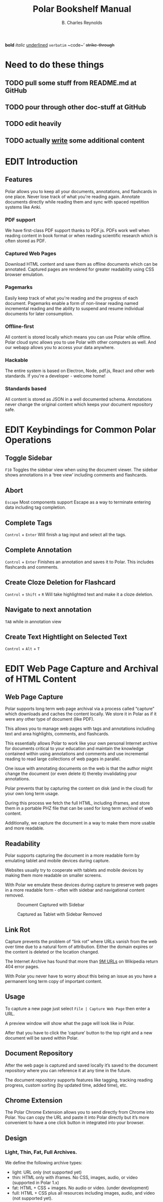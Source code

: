 #+TODO: TODO(t) | DONE(d)
#+TODO: WRITE(w) EDIT(e) | REVIEW(r) GOOD(g)
#+TITLE: Polar Bookshelf Manual
#+AUTHOR: B. Charles Reynolds

#+BEGIN_ORGREF
*bold*
/italic/
_underlined_
=verbatim=
~code~’
+strike-through+
#+END_ORGREF

* Need to do these things
** TODO pull some stuff from README.md at GitHub
** TODO pour through other doc-stuff at GitHub
** TODO edit *heavily*
** TODO actually _write_ some additional content


* EDIT Introduction
** Features

Polar allows you to keep all your documents, annotations, and flashcards in one place. Never lose track of what you're reading again. Annotate documents directly while reading them and sync with spaced repetition systems like Anki.

*** PDF support

We have first-class PDF support thanks to PDF.js. PDFs work well when reading content in book format or when reading scientific research which is often stored as PDF.

*** Captured Web Pages

Download HTML content and save them as offline documents which can be annotated. Captured pages are rendered for greater readability using CSS browser emulation.

*** Pagemarks

Easily keep track of what you're reading and the progress of each document. Pagemarks enable a form of non-linear reading named incremental reading and the ability to suspend and resume individual documents for later consumption.

*** Offline-first

All content is stored locally which means you can use Polar while offline. Polar cloud sync allows you to use Polar with other computers as well. And our webapp allows you to access your data anywhere.

*** Hackable

The entire system is based on Electron, Node, pdf.js, React and other web standards. If you're a developer - welcome home!

*** Standards based

All content is stored as JSON in a well documented schema. Annotations never change the original content which keeps your document repository safe.


* EDIT Keybindings for Common Polar Operations

** Toggle Sidebar

 =F10= Toggles the sidebar view when using the document viewer. The sidebar shows annotations in a ‘tree view’ including comments and flashcards.

** Abort

 =Escape= Most components support Escape as a way to terminate entering data including tag completion.

** Complete Tags

 =Control= + =Enter= Will finish a tag input and select all the tags.

** Complete Annotation

 =Control= + =Enter= Finishes an annotation and saves it to Polar. This includes flashcards and comments.

** Create Cloze Deletion for Flashcard

 =Control= + =Shift= + =R= Will take highlighted text and make it a cloze deletion.

** Navigate to next annotation

 =TAB= while in annotation view

** Create Text Hightlight on Selected Text

 =Control= + =Alt= + =T=


* EDIT Web Page Capture and Archival of HTML Content

** Web Page Capture

 Polar supports long term web page archival via a process called “capture” which downloads and caches the content locally. We store it in Polar as if it were any other type of document (like PDF).

 This allows you to manage web pages with tags and annotations including text and area highlights, comments, and flashcards.

 This essentially allows Polar to work like your own personal Internet archive for documents critical to your education and maintain the knowledge contained within using annotations and comments and use incremental reading to read large collections of web pages in parallel.

 One issue with annotating documents on the web is that the author might change the document (or even delete it) thereby invalidating your annotations.

 Polar prevents that by capturing the content on disk (and in the cloud) for your own long term usage.

 During this process we fetch the full HTML, including iframes, and store them in a portable PHZ file that can be used for long term archival of web content.

 Additionally, we capture the document in a way to make them more usable and more readable.

 [[./capture-preview-narrow.png]]

** Readability

 Polar supports capturing the document in a more readable form by emulating tablet and mobile devices during capture.

 Websites usually try to cooperate with tablets and mobile devices by making them more readable on smaller screens.

 With Polar we emulate these devices during capture to preserve web pages in a more readable form - often with sidebar and navigational content removed.

 #+CAPTION: Document Captured with Sidebar
 [[./readability-example-bad-narrow.png]]

 #+CAPTION: Captured as Tablet with Sidebar Removed
 [[./readability-example-good-narrow.png]]

** Link Rot

 Capture prevents the problem of “link rot” where URLs vanish from the web over time due to a natural form of attribution. Either the domain expires or the content is deleted or the location changed.

 The Internet Archive has found that more than [[https://blog.archive.org/2018/10/01/more-than-9-million-broken-links-on-wikipedia-are-now-rescued/][9M URLs]] on Wikipedia return 404 error pages.

 With Polar you never have to worry about this being an issue as you have a permanent long term copy of important content.

** Usage

 To capture a new page just select =File | Capture Web Page= then enter a URL.

 A preview window will show what the page will look like in Polar.

 After that you have to click the ‘capture’ button to the top right and a new document will be saved within Polar.

** Document Repository

 After the web page is captured and saved locally it’s saved to the document repository where you can reference it at any time in the future.

 The document repository supports features like tagging, tracking reading progress, custom sorting (by updated time, added time), etc.

 [[./document-repository-narrow.png]]

** Chrome Extension

 The Polar Chrome Extension allows you to send directly from Chrome into Polar. You can copy the URL and paste it into Polar directly but it’s more convenient to have a one click button in integrated into your browser.

** Design

*** Light, Thin, Fat, Full Archives.

 We define the following archive types:

 - light: URL only (not supported yet)
 - thin: HTML only with iframes. No CSS, images, audio, or video (supported in Polar 1.x)
 - fat: HTML + CSS + images. No audio or video. (under development)
 - full: HTML + CSS plus all resources including images, audio, and video (not supported yet).

** Why not use a standard format.

I would have loved to. I didn’t want to build a document format and spend months doing so.

We’re lucky captured pages work AT ALL.

*** What are the challenges of creating a portable HTML archive that mandates something custom.

 - CORS access policies prevent the content being access programmatically for things like screenshots.
 - CORS prevents loading resources from our origin and the target origin

*** Why not MHTML

 - Firefox doesn’t support MHTML
 - MHTML doesn’t support images
 - We can’t extend it, fix bugs in it, etc.

*** Why not WARC

 - Chrome can’t replace an HTTP response while it’s served. Only send a redirect. This means that you end up building a loader ANYWAY which is 90% of the requirements for Polar.
 - WARC doesn’t support compression settings for individual entries. We only STORE images/video for performance and storage gains.
 - With WARC the full HTTP request would need to be replayed. With our content capture we’re able to use in-browser assets and cache to rebuild the page.
 - We also cleanup and strip javavascript.
 - WARC would only represent the storage, not the extraction. It might be possible to WRITE WARC or have export to WARC though.


* EDIT Bulk Import

Polar allows you to bulk import one or more PDFs from a directory on you local disk and imports them into your repository.

If you have cloud sync enabled they’re automatically imported into the cloud.

Multiple files can be imported by selecting more than one.

** Metadata

 We attempt to extract metadata from the PDF - specifically the document title.

 If no metadata is available we revert to the filename as the title (including extension).

** Limitations

 - We do not currently (2018-01-25) support recursively adding directories.

 - We do not currently (2018-01-25) support DOI metadata extraction for PDFs. This is something we’re actively investigating including DOI/arxiv metadata resolution using public APIs.


* EDIT Annotation Sidebar

The annotation sidebar in Polar shows a list of highlights, comments and flashcards associated with a specific document.

This allows you to create, edit, and delete annotations for a specific document and view all annotations in one central location.

[[./annotation-sidebar.png]]


* EDIT Incremental Reading

Incremental reading is a strategy around suspending and resuming reading of a document over time. Reading the documents in chunks and coming back to the document at any future point in time.

Wikipedia has a good overview of [[https://en.wikipedia.org/wiki/Incremental_reading][incremental reading]]

#+BEGIN_QUOTE
  Incremental reading is a software-assisted method for learning and retaining information from reading, helping with the creation of flashcards out of electronic articles read in portions inside a prioritized reading list.

  It is particularly targeted to people who are trying to learn for life a large amount of information, particularly if that information comes from various sources.

  “Incremental reading” means “reading in portions”. Instead of a linear reading of articles one at a time, the method works by keeping a large reading list of electronic articles or books (often dozens or hundreds of them) and reading parts of several articles in each session. Articles in the reading list are prioritized by the user.

  In the course of reading, key points of articles are broken up into flashcards, which are then learned and reviewed over an extended period of time with the help of a spaced repetition algorithm.
#+END_QUOTE

Incremental reading in Polar is implemented with the use of “pagemarks” which allow the user to mark regions of the document as read.

You can think of a pagemark as a kind of ‘sectioned bookmark’. A pagemark has a start and an end so that you know which part of the book has been read.

Pagemarks allow suspend and resume of reading for weeks and months in the future until you’re ready to resume, without losing your place.

Pagemarks are contrasted with bookmarks in that a bookmark is only a simple pointer.

Pagemarks allow you to specify a range, or multiple ranges. Additionally, pagemarks are used to keep track of the total progress of the document and to sort documents in the document repository by their reading progress..

#CAPTION:Screenshot showing a document with 4 pagemarks
[[./annotations-shadow.png]]

** Create Pagemark to Point

 When you right click and select “Create Pagemark to Point” Polar creates pagemarks over all previous pages up until the previous pagemark (or the beginning) of the document.

 This enables you to import a book which you’ve been reading and mark multiple pages as read so that you can now just use Polar to track your pgoress.

 For example, if you have a 300 page book, and you’ve read pages 1-200 you can just jump to page 200 and “Create Pagemark to Point” and pagemarks will be created across all previous pages.

 You can still pagemark the current page by selecting “Create Pagemark Box” to or run “Control Alt N” to mark just the current page.

** Create Pagemark Box.

 When you right click and select “Create Pagemark Box” Polar creates a single pagemark box which you can resize and drag to cover parts of the page you’ve read.

 This is useful when the document has multiple columns and you want to mark a single column.

** Usage

 Pagemarks can be created with either the keyboard of the mouse.

 When working with a document you can simply right click and “Create Pagemark at Point” which will create a pagemark on the current page to the current mouse position.

** Linux / Windows key bindings

 - =Control Alt N= - create a new pagemark on the current page
 - =Control Alt click= - create a pagemark on the page up until the current mouse click
 - =Control Alt E= - erase the current pagemark

** MacOS Key bindings

 - =Meta-Command N= - create a new pagemark on the current page
 - =Meta-Command click= - create a pagemark on the page up until the current mouse click
 - =Meta-Command E= - erase the current pagemark



* EDIT Device Sync

Polar supports two main types of data sync to keep your data transferred and synchronized between your devices - cloud sync and git sync.

If you’re only using your local machine you don’t really need to use device sync.

IF you have a laptop, desktop, or work machine, and routinely go back and forth then using device sync might be for you.

** Cloud Sync

 Polar supports synchronizing the storage of your documents and annotations (known as our datastore) with the cloud and synchronizing data across computers.

 Cloud sync is near real-time and actively pushes updates to your other devices so that when you change computers your documents are already up to date - no waiting (assuming your computer is active at the time).

*** Backed by Firebase

  Polar cloud sync is backed by Google’s Firebase. You can read about the design in this [[https://getpolarized.io/2019/01/03/building-cloud-sync-on-google-firebase.html][blog post in the cloud sync infrastructure]].

*** Security and Permissions

  All documents in Polar are only available to your account and we use Google Firebase access control credentials to block unauthorized users (anyone other than you).

*** Future Features

  Additionally, cloud sync was specifically designed to support additional features in the future including mobile, selective replication online collaboration, and other exciting new capabilities.

  Selective replication is something we plan on adding in Q1 2019 and allows you to keep the majority if your documents in the cloud and selectively fetch them when necessary.

  This enables users with massive repositories to free up disk space by keeping most of their data in the cloud.

*** Pricing

  Right now cloud sync is free for all users. We plan on making Polar cloud sync free for 95% users and the remaining 5% have the added benefit of supporting Polar with their monthly subscription fee.

  We expect cloud sync to cost $7.99 per month for users with the largest document repository.
** Git Sync

 Polar supports synchronizing the storage of your documents and annotations (known as your datastore) into git since Polar just stores JSON files directly and the underlying PDFs are immutable.

 We still recommend using [[./Polar-CloudSync.org][cloud sync]] for most users as it supports a much greater feature set and is vastly easier to use.

 However, if you’re already familiar with git, it’s nice to have a secondary backup. Additionally, git sync allows you to diff and work with the files directly.

 The main polar developers keep their =.polar= directory in git for this purpose.

*** Incompatibility

  Right now git sync and cloud sync are compatible but they might not be at a future point in time. Specifically, the selective sync issue will not be compatible with git since files are removed but may be selectively restored.

  Selective sync allows you to selectively replicate files locally that are actively being used and keep the rest of your repository in the cloud.

*** Usage

  Just add your =.polar= directory to git via =git init= and use the normal git flow.

  Just make sure that if you do a =git pull= that you first stop Polar as you could corrupt documents as Polar isn’t yet smart enough to do a differential reload when docs change while Polar is running.
** 3rd Party Sync

DO NOT use a 3rd party sync framework like Dropbox, SpiderOak, etc.

Polar is not designed for this use case and it’s possible to corrupt your Polar data.

Polar cloud sync is optimized for use with Polar. Dropbox and other 3rd party sync systems introduce data write race conditions that can lead to corruption.

Additionally, the design for cloud sync supports more features and functionality than 3rd parties. We haven’t enabled some of these features yet but will be doing so in Q1 2019.



* EDIT Indexes
** Frequently Asked Questions
*** How do I support Polar?

  We have an Open Collective setup to allow donations.

*** How do I import my existing data?

  If you have a large number of PDF files that you would like to import you can select File | Import and select multiple files and they will all be imported into your repository.

  This process is fairly quick taking about 1 minute per 100-200MB.

*** Where is my data kept?

  Your data is kept in a .polar directory in your home dir.

  This changes between platforms depending if you’re on Windows, MacOS or Linux.

  You can find out the exact directory by going to Help | About.

*** Polar is awesome!

  That’s not really a question but we agree completely.

*** Why is Polar using so much disk space?

  The Polar disk repository is actually amazingly efficient in terms of disk usage however the operating system sometimes misreports the total usage.

  The main culprit is our .backup directories which are used when performing cloud syncs. We generally keep one per day for every initial sync (though we might keep more in the future).

  These contain a full backup/snapshot of your disk repository at the time it was created (once per day).

  However, these use what are called ‘hard links’ where we ‘link’ the same files together and they appear in two places on the filesystem but they’re actually the same file.

  If you have 10 hard links to 1 file, and you count the bytes used, some tools report 10x the actual space.

  However, we’re actually using very little more than the original file size sync the data is actually the same.

  They’re basically just alternative for the same underlying file.

*** Why can’t I open files directly?

  Polar has somewhat strict data requirements for the files it’s managing. The goal of Polar is to keep your data for as long as it’s valuable to you so we need to make sure it’s always consistent.

  By using a dedicated data directory we can avoid accidental deletions, and mutations of files.

  Additionally, since all your data is now in one place, we can support features like cloud sync, filesystem consistency checks, sharing, etc.

  Some of these features aren’t implemented yet but are on the roadmap.

*** How do I sync to Anki

  https://getpolarized.io/docs/anki-sync-for-spaced-repetition.html

*** Can I export data from Polar?

  Yes. The PDF and PHZ (web capture) files are in your stash directory in your local datastore. You can just copy them out if you wish to export.

  The annotations are another issue.

  We have exporters for annotations which can be run per document and are located in the annotation sidebar.

*** What characters are supported in tags?

  Polar documents can be tagged for classification and management. This allows you to filter the document repository for specific tags.

  Right now we use the twitter-text library to determine if a tag is valid.

  This is somewhat constrained as characters like ‘#’ and ‘-‘ are not supported.

  International characters and any character that can be supported as part of Twitter hashtags are supported within Polar.

  We DID extend the framework to support ‘:’ so that we could have typed tags.

  The idea was to be compatible with external systems so that data exported from Polar was compatible.

  We might revisit supporting extended tags in the future with additional characters but just issue warnings that these tags aren’t supported on all platforms.

*** Do you have any plans to support ePub format?

  Yes. But not in the short term. Check out our notes on ePub.

*** How do I build and run from source?

  Polar is VERY easy to compile from source. Polar is based on Typescript, Electron, and other important dependencies so these must be fetched first.
  Install NodeJS + npm

  First, install the lasted version of NodeJS and npm for your platform. At the time of this writing we’re using the 10.x series to build Polar.
  Build from Source

  First, fetch the latest version of Polar from git then run:

  npm install

  Make sure to run this periodically when pulling a fresh version from git as dependencies may have changed.

  Then run:

  npm compile && npm start

  At this point you should have a version of Polar running on your machine.

  npm install only needs to be run occassionally. Usually when you pull from git and the package.json file changes with new dependencies.
  How do I enable advanced logging?

  There are two ways to enable advanced logging:
  Update environment (temporary)

  Set the POLAR_LOG_LEVEL environment variable.

  Linux/Mac run export POLAR_LOG_LEVEL=DEBUG

  NOTE: Make sure it’s exported. If you just set it child processes can’t see the value.

  Windows run set POLAR_LOG_LEVEL=DEBUG

  then run Polar either via npm start for source builds or run the binary directly.
  Update your config (permanent)

  NOTE: This is no longer the recommended way to change your log level. We recommend setting POLAR_LOG_LEVEL. When permanently setting the log level to DEBUG there can be sever performance degredations - especially when moving pagemarks which can lock up Polar and make it feel that the app has crashed when in reality it’s just being amazingly slow logging thousands of messages.

  Create a file in your .polar/config directory named logging.json with the following content:

  {
    "level": "DEBUG",
    "target": "CONSOLE"
  } 

  By default we use logging level WARN to improve performance and also so it does not log pointless messages to the console which would just be confusing to an end user.

  The available log levels are:

  DEBUG
  VERBOSE
  INFO
  WARN
  ERROR

  We currently only support a log target of CONSOLE due to performance reasons.

  There IS an on-disk version enabled but it usually ends up locking up Electron essentially defeating the point.

  We plan on implementing a logger implemented on Websockets in the future.
  Commons Errors
  Quiting. App is single instance.

  This happens because another version of Polar is running in the background.

  Either quit this version or run:

  killall electron
  killall polar-bookshelf

  … on MacOS and Windows you probably want to kill either the Electron or Polar Bookshelf processes if they’re running in the background.
  Aren’t Electron Apps Bloated?

*** RAM

  A default install of Polar uses about 350MB of RAM after a fresh start.

  As of 2018 this is about $5 worth of RAM.

  Electron and web apps provide for an amazingly powerful development platform.

  Without PDF.js, React, Node, and other frameworks, it would be prohibitively expensive to re-implement Polar (and not very fun either).

  Now add the cost of porting to Windows, Linux, MacOS, Android and iOS.

  You’re asking to spend hundreds of thousands of dollars hiring a developer to save $5 on RAM.

  It’s just not a very practical solution.

  I’d like to get memory consumption down. It’s possible that there are some features we can remove but right now it’s not a priority.

  Just spend the extra $5…

*** Disk

  The binary download is only 100MB. Fairly reasonable for modern apps.

** Tracking Policy

 Polar uses Google Analytics and other 3rd party services to track your usage of Polar for quality assurance, UI/UX and usability issues, fault detection, and adoption and usage of new features.

 Our /only/ goal for tracking is to improve the quality of the application.

 We are /not/ interested in tracking the actual content of the books you read, the annotations, you create, etc.

 We would consider this a bug and revert any change that actively exposed the reading list or annotations of our users without their consent.

 There may be data leaks (such as the name of a book in an exception log) but we try to keep this to either zero or a minimum by iterating and improving any potential data leaks.

*** What we track

  This is a non-exhaustive list of what we track in Polar. It may be inaccurate but we strive to keep it up to date.

**** Runtime Faults and Exceptions

  We use [[https://sentry.io][Sentry]] to report exceptions as they are encountered in the application. If Polar has a bug of failure a recording of that is sent to sentry which allows us to debug real-world problems fix them.

**** Usage

  We use Google Analytics to track various features and usage of the product including but not limited to:

  - Number of documents in your repository
  - Product version
  - The types of documents you’re using.
  - The types of features you’re using (capture, annotations, etc)
  - Application level events (create comment, create annotation, etc)

*** How we track

  ALL tracking data is sent via SSL. We consider this a hard requirement and will revert any tracking system that either has insecure or broken SSL.

*** Opt-Out

  We will implement an opt-out feature in the future. We would still encourage you to leave tracking on as this data is very very valuable for us to continue to improve the application and without your usage data we can’t improve the application for your specific use case.

* Changelog
